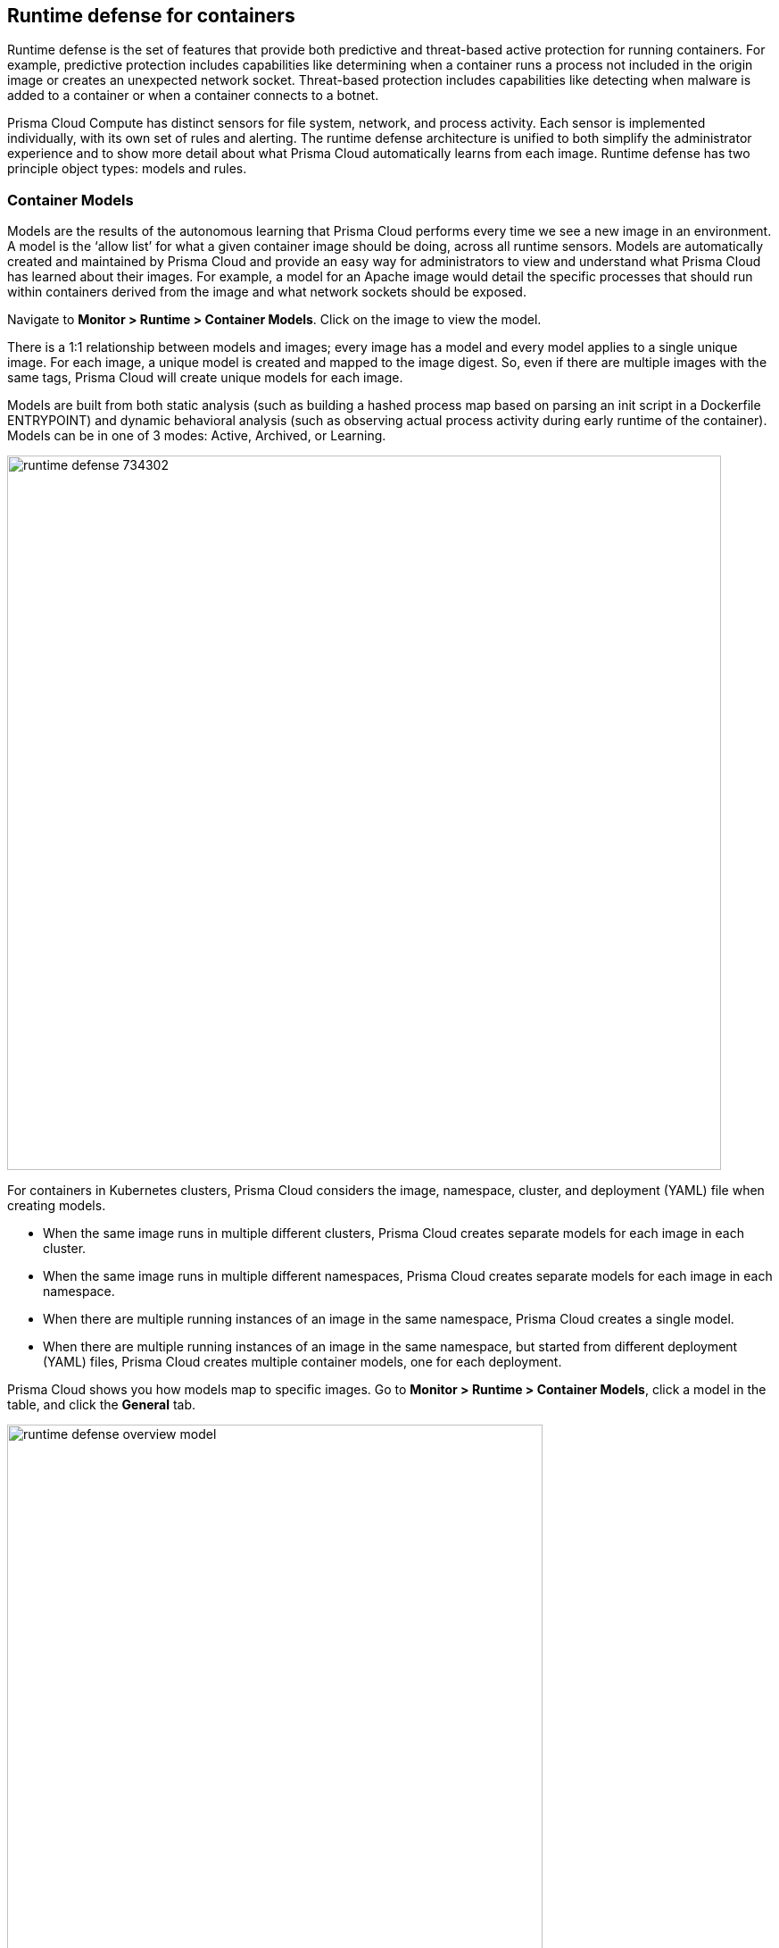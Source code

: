 == Runtime defense for containers

Runtime defense is the set of features that provide both predictive and threat-based active protection for running containers.
For example, predictive protection includes capabilities like determining when a container runs a process not included in the origin image or creates an unexpected network socket.
Threat-based protection includes capabilities like detecting when malware is added to a container or when a container connects to a botnet.

Prisma Cloud Compute has distinct sensors for file system, network, and process activity.
Each sensor is implemented individually, with its own set of rules and alerting.
The runtime defense architecture is unified to both simplify the administrator experience and to show more detail about what Prisma Cloud automatically learns from each image.
Runtime defense has two principle object types: models and rules.


[#_models]
=== Container Models

Models are the results of the autonomous learning that Prisma Cloud performs every time we see a new image in an environment.
A model is the ‘allow list’ for what a given container image should be doing, across all runtime sensors.
Models are automatically created and maintained by Prisma Cloud and provide an easy way for administrators to view and understand what Prisma Cloud has learned about their images.
For example, a model for an Apache image would detail the specific processes that should run within containers derived from the image and what network sockets should be exposed.

Navigate to *Monitor > Runtime > Container Models*.
Click on the image to view the model.

There is a 1:1 relationship between models and images; every image has a model and every model applies to a single unique image.
For each image, a unique model is created and mapped to the image digest.
So, even if there are multiple images with the same tags, Prisma Cloud will create unique models for each image.

Models are built from both static analysis (such as building a hashed process map based on parsing an init script in a Dockerfile ENTRYPOINT) and dynamic behavioral analysis (such as observing actual process activity during early runtime of the container).
Models can be in one of 3 modes: Active, Archived, or Learning.

image::runtime_defense_734302.png[width=800]

For containers in Kubernetes clusters, Prisma Cloud considers the image, namespace, cluster, and deployment (YAML) file when creating models.

* When the same image runs in multiple different clusters, Prisma Cloud creates separate models for each image in each cluster.
* When the same image runs in multiple different namespaces, Prisma Cloud creates separate models for each image in each namespace.
* When there are multiple running instances of an image in the same namespace, Prisma Cloud creates a single model.
* When  there are multiple running instances of an image in the same namespace, but started from different deployment (YAML) files, Prisma Cloud creates multiple container models, one for each deployment.

Prisma Cloud shows you how models map to specific images.
Go to *Monitor > Runtime > Container Models*, click a model in the table, and click the *General* tab.

image::runtime_defense_overview_model.png[width=600]


=== Capabilities

Some containers are difficult to model.
For example, Jenkins containers dynamically build and run numerous processes, and the profile of those processes changes depending on what's being built.
Constructing accurate models to monitor processes in containers that build, run, test, and deploy software is impractical, although other aspects of the model can still have utility.
Prisma Cloud automatically detects known containers, and overrides one more aspects of the model with _capabilities_.

Capabilities are discrete enhancements to the model that tune runtime behaviors for specific apps and configurations.
Rather than changing what's learned in the model, they modify how Prisma Cloud acts on observed behaviors.

For example, the following model for the Jenkins container is enhanced with the capability for writing and executing binaries.

image::runtime_defense_overview_container_model_capabilities.png[width=800]


=== Learning mode

Learning mode is the phase in which Prisma Cloud performs either static or dynamic analysis.
Because the model depends on behavioral inputs, images stay in learning mode for 1 hour to complete the model.
After this 1 hour, Prisma Cloud enters a 'dry run' period for 24 hours to ensure there are no behavioral changes and the model is complete.
If during this 24 hours period, behavioral changes are observed, the model goes back to Learning mode for additional 24 hours.
The behavioral model uses a combination of machine learning techniques and typically requires less than 1 hour of cumulative observation time for a given image (it might comprise of a single container running the entire learning period or multiple containers running for some time slice where the sum of the slices is 1 hour).
During this period, only threat based runtime events (malicious files or connections to high risk IPs) are logged.
Prisma Cloud automatically detects when new images are added anywhere in the environment and automatically puts them in learning mode.

image::runtime_defense_792723.png[width=800]

* Relearn: You can relearn an existing model by clicking the *Relearn* button in the *Actions* menu.
This is an additive process, so any existing static and behavioral modeling remains in place.

* Manual Learning: Users can manually alter the duration of learning at any time by starting and stopping the *Manual Learning* option in the *Actions* menu.
This should be done with discretion because the model may or may not complete within the time period due to manual interruption.
There is no time limit for manual learning
It depends on the user's selection.


=== Active mode

Active mode is the phase in which Prisma Cloud is actively enforcing the model and looking for anomalies that violate it.
Active mode begins after the initial 1 hour that the Learning mode takes to create a model.
Because models are explicit allow lists, in enforcing mode, Prisma Cloud is simply looking for variances against the model.
For example, if a model predicted that a given image should only run the foo process and Prisma Cloud observes the bar process has spawned, it would be an anomaly.
Prisma Cloud automatically transitions models from learning mode into enforcing mode after the model is complete.
During this period, runtime events are logged.

NOTE: During the initial dry run period (the first 24 hours), model may switch automatically from Active mode to Learning mode depending on the behavioral changes observed, as mentioned above.
This automatic switching only happens during the first 24 hours of model initiation. If violations are observed later on, they are logged as runtime alerts under Monitor > Runtime.


=== Archived mode

Archived mode is a phase that models are transitioned into when a container is no longer actively running them.
Models persist in archived mode for 24 hours after being archived, after which point they’re automatically removed.
Archived mode serves as a 'recycle bin' for models, ensuring that a given image does not need go through learning mode again if it frequently starts and stops while also ensuring that the list of models does not continuously grow over time.

Models display all the learned data across each of the runtime sensors to make it easy to understand exactly what Prisma Cloud has learned about an image and how it will protect it.
However, what if you need to customize the protection for a given image, set of images, or containers?
That’s the job of rules.


=== Rules

Rules control how Prisma Cloud uses the autonomously generated models to protect an environment.
For example, if Prisma Cloud’s model for the Apache image includes the process httpd, but you know that process bar will eventually run and you want to ensure that process foo never runs, you can create a rule that applies to all images named httpd, add bar to the allowed process list, and add foo to the blocked process list.

The following screenshot shows how the scope of the rule is set with xref:../configure/collections.adoc[collections]:

image::runtime_defense_rule_scope.png[width=550]

The following screenshot shows how allowed and blocked process activity is set in the rule:

image::runtime_defense_process_rule.png[width=550]

Rules let you explicitly allow and block activity by sensor.
Rules and models are evaluated together to create a resultant policy as follows:

*model* (which contains only allowed activity) + *allowed activity from rule(s)* - *blocked activity from rule(s)* = *resultant policy*

The resultant policy from the previous example:

model (*httpd*) + allowed activity from rule (*process bar*) - blocked activity from rule (*process foo*) = httpd and bar are allowed and foo always is an anomaly regardless of the model

By default, Prisma Cloud ships with an empty container runtime policy.
An empty policy disables runtime defense entirely.
To enable runtime defense, create a rule.
New runtime rules can be created in Console in *Defend > Runtime > Container policy*.

As with every other subsystem in Prisma Cloud, you can customize how it works by creating rules, scoping rules to desired objects with filtering and pattern matching, and xref:../configure/rule_ordering_pattern_matching.adoc[properly ordering the rules] in the policy.
Rules are evaluated sequentially from top to bottom.
Once a match is found for the scope, the actions in the rule are executed and enforced.
Only a single rule is ever enforced for a given event.
While rules work in conjunction with models as described above, rules themselves are never combined.

Refine your policy by creating rules that target specific resources, enabling or disabling protection features, and defining exceptions to the automatically generated allow-list models.


==== Discrete blocking

Prisma Cloud lets you create runtime rules that block discrete processes inside a container.
It is an alternative to stopping an entire container when the violation of a runtime rule is detected.

==== Blocked containers

// Good info here:
// https://github.com/twistlock/twistlock/issues/8521

Prisma Cloud's runtime defense system compares the state of a running container to the predictive model created for it during its xref:../runtime_defense/runtime_defense.adoc#learning-mode[learning period].
When abnormal activity is detected, such as executing an unknown process, Prisma Cloud can:

* Raise an alert by generating an audit.
Audits are shown under *Monitor > Events > Container Audits*.
If you have an alert channel configured, such as email or Slack, audits are forwarded there too.
Alert is the default action for new runtime rules.
* Block the container by stopping it altogether.
To enable blocking, create a new runtime rule.
* Prevent just the discrete process or file system write (not the entire container).


===== Blocking action

Blocking stops potentially compromised containers from running in your environment.

Prisma Cloud blocks containers under the following conditions:

* A container violates its runtime model, and you've installed a runtime rule with the action set to block.
For example, if an attacker infiltrates a container and tries to run a port scan using nc, then the container would be blocked if nc weren't a known, allowed process.
* A newly started container violates a vulnerability or compliance rule, and those rules have the action set to block.
Prisma Cloud scans all images before they run, to enforce policies about what's allowed to execute in your environment.
For example, you policy might call for blocking any container with critical severity vulnerabilities.

Runtime rules can be created under Defend > Runtime > Container Policy.
Vulnerability rules can be created under Defend > Vulnerabilities > Policy, and compliance rules can be created under Defend > Compliance > Policy.


===== Viewing blocked containers

Blocking immediately stops a container, taking it out of service.
Blocked containers are never restarted.
To see a list of blocked containers, go to the container audits page under *Monitor > Events > Container Audits*.

image::block_containers_audits.png[width=850]

When a container is stopped, Prisma Cloud takes no further action to keep it stopped.
Orchestrators, such as Kubernetes and Openshift, start a fresh container in the blocked container's place.
Orchestrators have their own mechanism for maintaining a set point, so they ignore the restart policy defined in the image's Dockerfile.

There is an exception when you run containers in a Docker-only environment (no orchestrator) and Prisma Cloud blocks a container.
In this case, Prisma Cloud must take additional action to keep the container blocked.
To prevent the container from automatically restarting, Prisma Cloud modifies the container's restart policy to always unless stopped.
If you want to unblock a container, connect to the node with the blocked container, and manually modify the container's Docker configuration.


===== Blocked container artifacts

Forensic investigators can inspect a blocked container's artifacts to determine why it was stopped.
You can capture all of the container's contents, including its file system data, with the docker export command.
Go to the node with the blocked container and run:

  $ docker export [container_id] > /path/filename.tar


==== VMware Tanzu Application Service (TAS)

Runtime rules for VMware TAS apps are scoped by app name and space ID.
Specify values for app name and space ID in the *Labels* field of the relevant collection.
This field is auto-populated with values from your environment.

   tas-application-name:<value>
   tas-space-id:<value>


=== Best practices

One key goal is minimizing the amount of work you're required to do to manage runtime defense.
Leverage the models that Prisma Cloud can automatically create and manage.
Because behavioral learning for model creation is mature technology for Prisma Cloud, in most cases, you won't need to create auxiliary rules to augment model behavior.
There will be some exceptions.
For example, a long-running container that changes its behavior throughout its lifecycle might need some manually created rules to fully capture all valid behaviors.
This is atypical for most environments, however, as containers that need to be upgraded are typically destroyed and reprovisioned with new images.

If you do need to create runtime rules, here are some best practices for doing so:

*Minimize the number of rules* -- Creating static rules requires time and effort to build and maintain; only create rules where necessary and allow the autonomous models to provide most of the the protection.

*Precisely target rules* -- Be cautious of creating rules that apply to broad sets of images or containers.
Providing wide ranging runtime exceptions can lower your overall security by making rules too permissive.
Instead, target only the specific containers and images necessary.

*Name rules consistently* -- Because rule names are used in audit events, choose consistent, descriptive names for any rules you create.
This simplifies incident response and investigation.
Also, consider using Prisma Cloud’s alert profile feature to alert specific teams to specific types of events that are detected.


=== Container runtime policy

==== Anti-malware

Anti-malware provides high level control for anti-malware capabilities for containers. More granular configuration for each runtime capability is available through each the other tabs on the rule.

- *Prisma Cloud advanced threat protection* -- Use Prisma Cloud advanced threat protection intelligence feed, to apply malware prevention techniques across processes, networking and filesystem.

- *Kubernetes attacks* -- Monitors attempts to directly access Kubernetes infrastructure from within a running container, including both usage of the Kubernetes administrative tools and attempts to access the Kubernetes metadata.

- *Suspicious queries to cloud provider APIs* -- Monitors access to cloud provider metadata API from within a running container.

==== Advanced malware analysis 

- *Use WildFire malware analysis* -- Use WildFire, Palo Alto Networks' malware analysis engine, to detect malware. Currently Wildfire analysis is provided without additional costs, but this may change in future releases. To use Wildfire, it must first be enabled.

==== Processes

This section discusses runtime protection for processes.

[#_effect]
===== Effect

When behavior is detected that deviates from your runtime policy (resultant from the combination of your container model and your rules), Prisma Cloud Defender takes action.
For processes, the Defender can be set into one of four modes.

* *Disable* -- Defender doesn't provide any protection for processes.

* *Alert* -- Defender raises alerts when it detects process activity that deviates from your defined runtime policy.
These alerts are visible in *Monitor > Events > Container Audits*.

* *Prevent* -- Defender stops the process (and just the process) that violates your policy from executing.
This is known as discrete blocking. 

Prisma Cloud runtime rules let you deny specific processes.
When you specify the *Prevent* action in a runtime rule, Prisma Cloud blocks containers from running processes that are not defined in the model or the explicitly allowed processes list.
The rest of the container continues to execute without disruption.
The alternative to discrete blocking is container blocking, which stops the entire container when a denied process is detected.

NOTE: The *Prevent* action is not supported on Debian 8.

* *Block* -- Defender stops the entire container if a process that violates your policy attempts to run.

// https://github.com/twistlock/twistlock/issues/9380
// https://github.com/twistlock/twistlock/issues/14782
// https://github.com/twistlock/twistlock/wiki/Monitor-binaries-that-do-not-belong-to-the-original-image
// https://github.com/twistlock/twistlock/wiki/Modified-binaries-detection-and-prevention
Note that besides taking action on processes outside of the allow-list model, Defender also takes action when existing binaries that have been modified are executed.
For example, an attacker might replace httpd (Apache) with an older version that can be exploited.
Prisma Cloud raises alerts for each of the following cases:

* A modified binary is executed,
* A modified binary listens on a port,
* A modified binary makes an outbound connection.


===== Detection

Prisma Cloud can detect anomalous process activity.
These features can be independently enabled or disabled.

- *Allow all activity in attached sessions* -- Bypass runtime rules when attaching to running containers or pods.
This control lets developers and DevOps engineers troubleshoot and investigate issues in containers and pods without generating spurious audits or being stymied by block/prevent controls.
It applies to all types of attach sessions, including `kubectl exec` and `docker exec`.
Only Linux containers are supported; Windows containers aren't supported.
+
Note that this control bypasses all runtime activity - process, network, and file system - even though it's situated in the process tab.
+
The following event types can't be bypassed by this control: DNS queries, listening ports, and raw sockets.
For these types of events, activity in the attach session won't be allowed if set in your policy.

- *Processes started from modified binaries* -- Detect when binaries from a container image have been modified and executed.

- *Crypto miners* -- Prisma Cloud can detect crypto miners.
If detected, a xref:../runtime_defense/incident_types/crypto_miners.adoc#[crypto miner incident type] is created in Incident Explorer.
When this option is enabled, Defender takes action on this type of incident according to the configured <<_effect,effect>>.

- *Reverse shell attacks* -- Detect usage of xref:../runtime_defense/incident_types/reverse_shell.adoc[reverse shell].

- *Detect processes used for lateral movement* -- Prisma Cloud can detect processes, such as netcat, known to facilitate lateral movement between resources on a network.
If detected, a xref:../runtime_defense/incident_types/lateral_movement.adoc#[lateral movement incident type] is created in Incident Explorer.
When this option is enabled, Defender takes action on this type of incident according to the configured <<_effect,effect>>.

- *Child processes started by unrecognized parents* -- 
As part of the model, Prisma Cloud learns what processes are invoked, and the parent processes that triggered the invocation.
If this option is enabled, Defender can act on processes that are invoked by a parent other than that which is specified by the model.
This action may show up as an audit in a number of different incident types in Incident Explorer.

- *Processes started with SUID* -- Detect suspicious privilege escalation by watching for binaries with the setuid bit. 
+
Explictly allowed processes from your runtime policy and learned processes from your runtime models bypass this control.
For example, if `ping` is added to the container's runtime model during the learning period, `ping` is permitted to run regardless of how this control is set.
However, if `ls` is explicitly permitted by your policy, but `sudo ls` is detected, this control flags the privilege escalation.
If you explicitly allow `sudo`, and then run `sudo ls`, this control is bypassed.

- *Explicitly allowed and denied processes* -- The fields for *Explicitly allowed processes* and *Explicitly denied processes* let you tailor your runtime models.
Processes can be listed by name or MD5 hash.


===== Runtime container models

Container models are the product of an autonomous learning process initiated when Prisma Cloud detects new containers in your environment.
A model is an ‘allow list’ of known good activity for a container, built and maintained on a per-image basis.
You can see the domains in the model by going to *Monitor > Runtime > Container Models*, clicking on a model, then opening the *Process* tab.

* *Static container models* -- processes that were scanned in the first scan during the container loading.

* *Behavioral container models* -- processes that were scanned in the learning period that are not static.

* *Extended behavioral container models* -- processes detected after the learning period, where Prisma Cloud identifies them as "low severity".
These types of processes will be also added to the model
An alert is raised only once with a message saying there is a low likelihood that this process is malicious and no further alerts for this type of event will be raised.
Extended behavioral processes are added to the extended behavioral table in *Monitor > Runtime > Container Models* in the process tab in the extended behavioral section.


==== Networking

Prisma Cloud can monitor container networking activity for patterns that indicate an attack might be underway.
These features can be independently enabled or disabled with runtime rules.
The final policy that's enforced is the sum of the container model and your runtime rules.


===== IP connectivity

When Prisma Cloud detects an outgoing connection that deviates from your runtime policy, Prisma Cloud Defender can take action.
Networking rules let you put Defender into one of three modes:

* *Disable* --
Defender does not provide any networking protection.

* *Alert* --
Defender raises alerts when targeted resources establish connections that violate your runtime policy.
The corresponding audits can be reviewed under *Monitor > Events > Container Audits*.

* *Block* --
Defender stops the container if it establishes a connection that violates your runtime policy.
The corresponding audit can be reviewed under *Monitor > Events > Container Audits*.

The fields for *Explicitly allowed* and *Explicitly denied* let you tailor the runtime models for known good and known bad network connections.
These rules define the policy for listening ports, outbound internet ports for Internet destinations, and outbound IP addresses.
Defining network policy through runtime rules lets you specify permitted and forbidden behavior for given resources, and instructs Defender on how to handle traffic that deviates from the resultant policy.

- *Detect port scanning* -- Port scans are used by attackers to find which ports on a network are open and listening.
If enabled, Defenders detect network behavior indicative of port scanning.
If detected, a xref:../runtime_defense/incident_types/port_scanning.adoc#[port scanning incident] is created in Incident Explorer.

- *Raw sockets* -- Prisma Cloud can monitor your environment for raw sockets, which can indicate suspicious activity.
Raw sockets let programs manipulate packet headers and implement custom protocols to do things such as port scanning.
Raw socket detection is enabled by default in new rules.


===== DNS

Modern attacks, particularly coordinated, long running attacks, use short lived DNS names to route traffic from the victim's environment to command and control systems.
This is common in large scale botnets.
When DNS monitoring is enabled (Alert, Prevent, or Block) in your runtime rules, Prisma Cloud analyzes DNS lookups from your running containers.
By default, DNS monitoring is disabled in new rules.

Dangerous domains are detected as follows:

* *Prisma Cloud Intelligence Stream* --
Prisma Cloud's threat feed contains a list of known bad domains.

* *Behavioral container models* --
When learning a model for a container, Prisma Cloud records any DNS resolutions that a container makes.
When the model is activated, Defender monitors network traffic for DNS resolutions that deviate from the learned DNS resolutions.
+
You can see the domains in the model by going to *Monitor > Runtime > Container Models*, clicking on a model, then opening the *Networking* tab. Known good domains are listed under *Behaviorally learned domains*.

* *Extended behavioral container models* -- network traffic detected after the learning period, which Prisma Cloud identifies as "low severity".
This traffic will be also added to the model.
An alert is raised only once with a message saying there is a low likelihood that this event is malicious and no further alert for this type of event will be raised.

* *Explicit allow and deny lists:*
Runtime rules let you augment the Prisma Cloud's Intelligence Stream data and models with your own explicit lists of known good and bad domains.
Define these lists in your runtime rules.

In your runtime rules, set *Effect* in the DNS section to configure how Defender handles DNS lookups from containers:

* *Disable:*
DNS monitoring is disabled.
DNS lookups are not modeled in learning mode.
DNS lookups aren't analyzed when models are active.

* *Alert:*
DNS monitoring is enabled.
DNS lookups are modeled in learning mode.
DNS lookups are analyzed when models are active.
Anomalous activity generates audits.

* *Prevent:*
DNS monitoring is enabled.
DNS lookups are modeled in learning mode.
DNS lookups are analyzed when models are active.
Anomalous activity generates audits.
Anomalous DNS lookups are dropped.

* *Block*
DNS monitoring is enabled.
DNS lookups are modeled in learning mode.
DNS lookups are analyzed when models are active.
Anomalous activity generates audits.
When anomalous DNS lookups are detected, the entire container is stopped.

==== File system

Prisma Cloud's runtime defense for container file systems continuously monitors and protects containers from suspicious file system activities and malware.

Prisma Cloud monitors and protects against the following types of suspicious file system activity:

* Changes to any file in folders _not_ in the xref:../runtime_defense/runtime_defense.adoc#models[runtime model].
* Changes to binaries or certificates anywhere in the container.
* Changes to SSH administrative account configuration files anywhere in the container.
* Presence of malware anywhere in the container.

===== Malware protection

Defender monitors container file systems for malicious certs and binaries using data from the Prisma Cloud Intelligence Stream.
Console receives the Prisma Cloud feed, and then distributes it to all deployed Defenders.
You can optionally supplement the Prisma Cloud feed with your own custom data.

When a file is written to the container file system, Defender compares the MD5 hash of the file to the MD5 hash of known malware.
If there is a match, Defender takes the action specified in your rules.
Defender also looks for attributes that make files suspicious, including signs they've been rigged for anti-analysis.

By default, new rules configure Defender to monitor both the container root file system and any data volumes.
Container root file systems reside on the host file system.
In this diagram, the running container also has a data volume.
It mounts the db/ directory from the host file system into its own root file system.
Both locations are monitored by Defender.

The following diagram shows how Prisma Cloud protects containers from malicious files:

image::runtime_defense_fs_584208.png[width=650]

===== Effect

When behavior is detected that deviates from your runtime policy (resultant from the combination of your container model and your rules), Prisma Cloud Defender takes action.
For processes, the Defender can be set into one of four modes.

* *Disable* -- Defender doesn't provide any protection for file system.

* *Alert* -- Defender raises alerts when it detects file system activity that deviates from your defined runtime policy.
These alerts are visible in *Monitor > Events > Container Audits*.

* *Prevent* -- Defender stops the process (and just the process) that violates your policy from executing.
This is known as discrete blocking.
Prisma Cloud also lets you deny file system writes to specific directories.
Like the process rule, file system rules can be configured with the *Prevent* action, which blocks the creation and modification of any files in the specified directories.
This mechanism is designed to prevent bad actors from writing certificates or binary attack tools to disk, all without killing the process that initiated the write or stopping the entire container.

NOTE: The *Prevent* action in file system rules is not supported when the Docker storage driver is set to aufs.
It is supported for other storage drivers, such as devicemapper and overlay2.
If you specify a *Prevent* action, but the storage driver does not support it, Prisma Cloud will respond with an alert and log the following message in Defender's log: _Docker storage driver on host doesn't support discrete file blocking_.

* *Block* -- Defender stops the entire container if a process that violates your policy attempts to run.

===== Detection

Prisma Cloud can detect anomalous file system activity.
These features can be independently enabled or disabled.

- *Changes to binaries and certificates* -- Detect when binaries from a container image are modified.

- *Detection of encrypted/packed binaries* -- Detect usage of encrypted/packed binaries. Such files are alerted on as encrypted and packed binaries may be used as a method to deploy malware undetected.

- *Explicitly allowed and denied system paths* -- The fields for *Explicitly allowed paths* and *Explicitly denied paths* let you tailor your runtime models, by explicitly denying paths in the model or explicitly allowing paths that aren't in the model.

- *Extended behavioral container models* -- Suspicious file system activities that are detected after the learning period, which Prisma Cloud algorithm identifies as "low severity".
These activities are also added to the model.
An alert will be only raised once with a message saying there is a low likelihood that this event is malicious, and no further alerts for this type of event will be raised.

==== Custom rules

For details on custom rules policy refer to xref:../runtime_defense/custom_runtime_rules.adoc[this] section.
